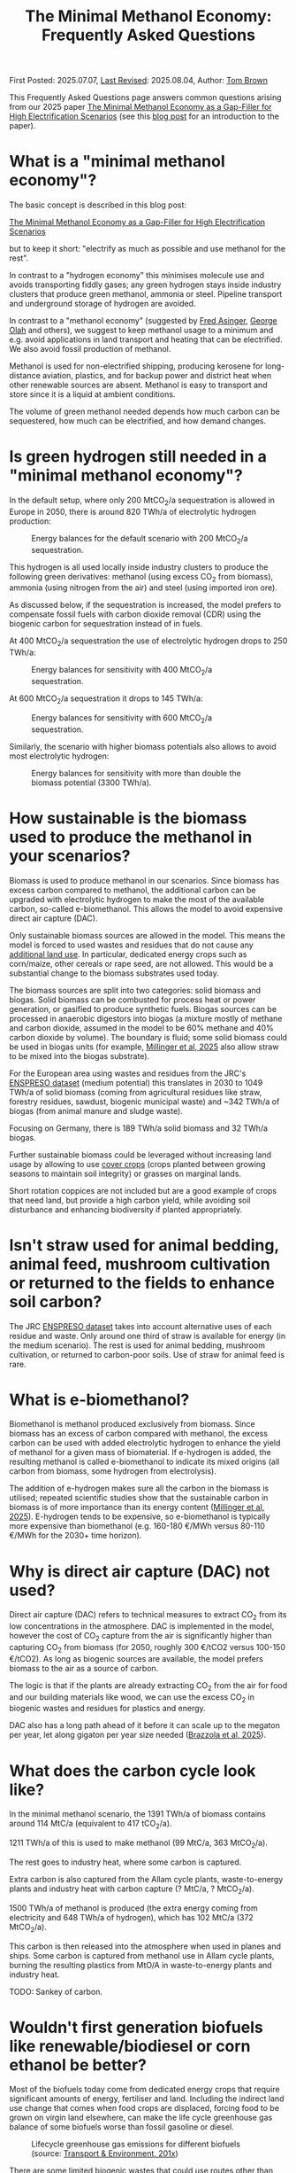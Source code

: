 #+TITLE: The Minimal Methanol Economy: Frequently Asked Questions

First Posted: 2025.07.07, [[https://github.com/nworbmot/nworbmot-blog][Last Revised]]: 2025.08.04, Author: [[https://www.nworbmot.org/][Tom Brown]]

This Frequently Asked Questions page answers common questions arising
from our 2025 paper [[https://arxiv.org/abs/2505.09277][The Minimal Methanol Economy as a Gap-Filler for
High Electrification Scenarios]] (see this [[./minimal-methanol-economy.html][blog post]] for an
introduction to the paper).


* What is a "minimal methanol economy"?
  :PROPERTIES:
  :CUSTOM_ID: intro
  :END:

The basic concept is described  in this blog post:

[[./minimal-methanol-economy.html][The Minimal Methanol Economy as a Gap-Filler for High Electrification Scenarios]]

but to keep it short: "electrify as much as possible and use methanol
for the rest".

In contrast to a "hydrogen economy" this minimises molecule use and
avoids transporting fiddly gases; any green hydrogen stays inside
industry clusters that produce green methanol, ammonia or steel.
Pipeline transport and underground storage of hydrogen are avoided.

In contrast to a "methanol economy" (suggested by [[https://doi.org/10.1007/978-3-642-70763-6][Fred Asinger]], [[https://doi.org/10.1021/cen-v081n038.p005][George
Olah]] and others), we suggest to keep methanol usage to a minimum and
e.g. avoid applications in land transport and heating that can be
electrified. We also avoid fossil production of methanol.

Methanol is used for non-electrified shipping, producing kerosene for
long-distance aviation, plastics, and for backup power and district
heat when other renewable sources are absent. Methanol is easy to
transport and store since it is a liquid at ambient conditions.


[[./graphics/methanol_economy/methanol_routes.png]]


The volume of green methanol needed depends how much carbon can be
sequestered, how much can be electrified, and how demand changes.


* Is green hydrogen still needed in a "minimal methanol economy"?

In the default setup, where only 200 MtCO_2/a sequestration is allowed
in Europe in 2050, there is around 820 TWh/a of electrolytic hydrogen
production:

#+CAPTION: Energy balances for the default scenario with 200 MtCO_2/a sequestration.
[[./graphics/methanol_economy/methanol_balances.png]]

This hydrogen is all used locally inside industry clusters to produce
the following green derivatives: methanol (using excess CO_2 from
biomass), ammonia (using nitrogen from the air) and steel (using
imported iron ore).

As discussed below, if the sequestration is increased, the model
prefers to compensate fossil fuels with carbon dioxide removal (CDR)
using the biogenic carbon for sequestration instead of in fuels.

At 400 MtCO_2/a sequestration the use of electrolytic hydrogen drops to 250 TWh/a:

#+CAPTION: Energy balances for sensitivity with 400 MtCO_2/a sequestration.
[[./graphics/methanol_faq/methanol-balance-400seq.png]]

At 600 MtCO_2/a sequestration  it drops to 145 TWh/a:

#+CAPTION: Energy balances for sensitivity with 600 MtCO_2/a sequestration.
[[./graphics/methanol_faq/methanol-balance-600seq.png]]


Similarly, the scenario with higher biomass potentials also allows to avoid most electrolytic hydrogen:

#+CAPTION: Energy balances for sensitivity with more than double the biomass potential (3300 TWh/a).
[[./graphics/methanol_faq/methanol-balance-high_bio.png]]

* How sustainable is the biomass used to produce the methanol in your scenarios?

Biomass is used to produce methanol in our scenarios. Since biomass
has excess carbon compared to methanol, the additional carbon can be
upgraded with electrolytic hydrogen to make the most of the available
carbon, so-called e-biomethanol. This allows the model to avoid
expensive direct air capture (DAC).

Only sustainable biomass sources are allowed in the model. This means
the model is forced to used wastes and residues that do not cause any
[[https://knowledge4policy.ec.europa.eu/glossary-item/indirect-land-use-change_en][additional land use]]. In particular, dedicated energy crops such as
corn/maize, other cereals or rape seed, are not allowed. This would be
a substantial change to the biomass substrates used today.

The biomass sources are split into two categories: solid biomass and
biogas. Solid biomass can be combusted for process heat or power
generation, or gasified to produce synthetic fuels. Biogas sources can
be processed in anaerobic digestors into biogas (a mixture mostly of
methane and carbon dioxide, assumed in the model to be 60% methane and
40% carbon dioxide by volume). The boundary is fluid; some solid
biomass could be used in biogas units (for example, [[https://doi.org/10.1038/s41560-024-01693-6][Millinger et al,
2025]] also allow straw to be mixed into the biogas substrate).

For the European area using wastes and residues from the JRC's
[[https://data.jrc.ec.europa.eu/dataset/74ed5a04-7d74-4807-9eab-b94774309d9f][ENSPRESO dataset]] (medium potential) this translates in 2030 to 1049
TWh/a of solid biomass (coming from agricultural residues like straw,
forestry residues, sawdust, biogenic municipal waste) and ~342 TWh/a
of biogas (from animal manure and sludge waste).

Focusing on Germany, there is 189 TWh/a solid biomass and 32 TWh/a biogas.

Further sustainable biomass could be leveraged without increasing land
usage by allowing to use [[https://en.wikipedia.org/wiki/Cover_crop][cover crops]] (crops planted between growing
seasons to maintain soil integrity) or grasses on marginal lands.

Short rotation coppices are not included but are a good example of
crops that need land, but provide a high carbon yield, while avoiding
soil disturbance and enhancing biodiversity if planted appropriately.

* Isn't straw used for animal bedding, animal feed, mushroom cultivation or returned to the fields to enhance soil carbon?

The JRC [[https://data.jrc.ec.europa.eu/dataset/74ed5a04-7d74-4807-9eab-b94774309d9f][ENSPRESO dataset]] takes into account alternative uses of each
residue and waste. Only around one third of straw is available for
energy (in the medium scenario). The rest is used for animal bedding,
mushroom cultivation, or returned to carbon-poor soils. Use of straw
for animal feed is rare.

* What is e-biomethanol?

Biomethanol is methanol produced exclusively from biomass. Since
biomass has an excess of carbon compared with methanol, the excess
carbon can be used with added electrolytic hydrogen to enhance the
yield of methanol for a given mass of biomaterial. If e-hydrogen is
added, the resulting methanol is called e-biomethanol to indicate its
mixed origins (all carbon from biomass, some hydrogen from
electrolysis).


The addition of e-hydrogen makes sure all the carbon in the biomass is
utilised; repeated scientific studies show that the sustainable carbon
in biomass is of more importance than its energy content ([[https://doi.org/10.1038/s41560-024-01693-6][Millinger et al,
2025]]). E-hydrogen tends to be expensive, so e-biomethanol is
typically more expensive than biomethanol (e.g. 160-180 €/MWh versus
80-110 €/MWh for the 2030+ time horizon).

* Why is direct air capture (DAC) not used?

Direct air capture (DAC) refers to technical measures to extract CO_2
from its low concentrations in the atmosphere. DAC is implemented in
the model, however the cost of CO_2 capture from the air is
significantly higher than capturing CO_2 from biomass (for 2050,
roughly 300 €/tCO2 versus 100-150 €/tCO2). As long as biogenic sources
are available, the model prefers biomass to the air as a source of carbon.

The logic is that if the plants are already extracting CO_2 from the
air for food and our building materials like wood, we can use the
excess CO_2 in biogenic wastes and residues for plastics and energy.

DAC also has a long path ahead of it before it can scale up to the megaton per year, let along gigaton per year size needed ([[https://www.researchsquare.com/article/rs-6165238/v1][Brazzola et al, 2025]]).




* What does the carbon cycle look like?

In the minimal methanol scenario, the 1391 TWh/a of biomass contains around 114 MtC/a (equivalent to 417 tCO_2/a).

1211 TWh/a of this is used to make methanol (99 MtC/a, 363 MtCO_2/a).

The rest goes to industry heat, where some carbon is captured.

Extra carbon is also captured from the Allam cycle plants, waste-to-energy plants and industry heat with carbon capture (? MtC/a, ? MtCO_2/a).

1500 TWh/a of methanol is produced (the extra energy coming from electricity and 648 TWh/a of hydrogen), which has 102 MtC/a (372 MtCO_2/a).

This carbon is then released into the atmosphere when used in planes and ships. Some carbon is captured from methanol use in Allam cycle plants, burning the resulting plastics from MtO/A in waste-to-energy plants and industry heat.

TODO: Sankey of carbon.

* Wouldn't first generation biofuels like renewable/biodiesel or corn ethanol be better?

Most of the biofuels today come from dedicated energy crops that
require significant amounts of energy, fertiliser and land. Including
the indirect land use change that comes when food crops are displaced,
forcing food to be grown on virgin land elsewhere, can make the life
cycle greenhouse gas balance of some biofuels worse than fossil
gasoline or diesel.


#+CAPTION: Lifecycle greenhouse gas emissions for different biofuels (source: [[https://www.transportenvironment.org/discover/globiom-basis-biofuel-policy-post-2020/][Transport & Environment, 201x]])
[[./graphics/methanol_faq/te-lca-ghg.png]]


There are some limited biogenic wastes that could use routes other than methanol, e.g. used cooking oil via the HVO route to diesel or kerosene.

Research on life cycle emissions of biofuels:

- [[https://www.science.org/doi/full/10.1126/science.1151861][Searchinger et al, 2008: "Use of U.S. Croplands for Biofuels Increases Greenhouse Gases Through Emissions from Land-Use Change"]]
- [[https://doi.org/10.1073/pnas.2101084119][Lark et al, 2022: "Environmental outcomes of the US Renewable Fuel Standard"]]: "the carbon intensity of corn ethanol produced under the RFS is no less than gasoline and likely at least 24% higher"

Recent fraud concerns:

- [[https://www.euractiv.com/section/eet/news/discrepancy-in-british-and-irish-used-cooking-oil-imports-raises-biofuel-fraud-concerns/][Euractiv 2024: Discrepancy in British and Irish used cooking oil imports raises biofuel fraud concerns]] "A new analysis suggests more Malaysian used cooking oil was exported to Britain and Ireland than was collected in the country, raising fears that banned substances are being fraudulently passed off as the in-demand biofuel feedstock."
- [[https://www.bbc.com/news/science-environment-48828490][BBC 2019: Used cooking oil imports may fuel deforestation]]
- [[https://www.tagesschau.de/wirtschaft/bioenergie-klimaneutralitat-100.html][Tagesschau 2025: Von falschen Klimazertifikaten und Palmölschwindel]]

* Given recent biofuel fraud, how to you guarantee the sustainability of wastes and residues?

There have been several recent scandals with palm oil being
incorrectly relabeled as used cooking oil, as well as fraud in the
German GHG certificate scheme (see above), among many other cases of fraud.

The scientific view on lifecycle greenhouse gas emissions can also
change over time as new data and methods become available.

One way to enhance the credibility of sustainability assessments would
be to establish an independent scientific committee to regularly
review the emissions factors assigned to different feedstocks.

Another way to raise credibility would be to only allow local wastes
and residues to be used, i.e. avoid reliance on imported fuels, so
that confidence in regulation is raised.



* Is (e-)biomethane not a better solution than (e-)biomethanol?
  :PROPERTIES:
  :CUSTOM_ID: methane
  :END:

Producing methane instead of methanol would allow more of current
fossil gas demand to be directly replaced, and would reuse more of the
existing methane infrastructure (pipelines, storage, end-use devices).

We would argue that:
- Future methanol demand is much more robust than methane demand in climate neutral scenarios.
- Many sources of biomethane, such as biogas plants, are not close enough to the current methane pipeline network to connect in a cost-effective way.
- As methane demand reduces, it becomes harder to maintain the methane infrastructure.
- Methane is a greenhouse gas with around 28 times the global warming
  potential over 100 years (GWP100) of CO_2. Any leakage would
  contribute towards global warming.

Demand: The current methane demand mostly disppears in climate-neutral scenarios. Gas boilers for building heating are replaced by heat pumps; electricity generation from gas shrinks substantially; gas for non-energy use is replaced by hydrogen; gas for process heat is replaced by electrification, hydrogen and its derivatives.

Methanol *is* required, since it needed for high value chemicals (HVC), as a shipping fuel, and can also be used to make kerosene. These use cases make up 300-600 TWh/a each for Europe.

E-biomethanol would likely be cheaper to use in shipping than e-biomethane, as shown in the paper [[https://doi.org/10.1016/j.apenergy.2024.124163][An assessment of decarbonisation pathways for intercontinental deep-sea shipping using power-to-X fuels]] (2024).

#+CAPTION: Costs for green shipping fuels (source: [[https://doi.org/10.1016/j.apenergy.2024.124163][Gray et al, 2024]])
[[./graphics/methanol_faq/shipping-comparison.png]]

The logistic costs of liquefied methane (LCH_4) are simply higher than
methanol, which is already liquid.


Pipeline proximity: As discussed in the blogpost [[./flexibility-biogas.html][What flexibility do
we need from biogas?]], in [[https://doi.org/10.1186/s13705-020-00276-z][Matschoss et al, 2020]] IZES and UFZ authors
found that only 22% of today's biogas plants in Germany by kW output
would be eligible for upgrading, even before further economic
analysis.

Why are biogas plants so far from the gas grid? Biogas plants are
deliberately located in rural areas near agriculture, whereas the gas
network is optimised to bring gas to dense demand in industry and
urban areas.


#+CAPTION: 22% biogas statistics (Source: [[https://doi.org/10.1186/s13705-020-00276-z][Matschoss et al, 2020]])
[[./graphics/biogas_flex/22pc_biogas.png]]

Uncertainty around future methane infrastructure: As building heating
and other demands reduce, much of the distribution network for methane
could be retired. This makes it still harder to connect biomethane
producers.

* Can't e-biomethane be liquefied to gain similar advantages to e-biomethanol?

Some biomethane is liquefied already today for use by trucks. LCH_4
could also be produced decentrally and brought to larger gas
pipelines, to mitigate some of the issues of missing gas distribution.

For an idea what this might look like, see the Swedish paper
[[https://doi.org/10.1080/17597269.2024.2318515][Gustafsson, 2024]] (Sweden has a limited gas grid; upgrading can be done
cryogenically to match LCH_4 temp).


#+CAPTION: Swedish example: decentral/central setup for bio-LCH_4 production. (Source: [[https://doi.org/10.1080/17597269.2024.2318515][Gustafsson, 2024]])
[[./graphics/biogas_flex/sweden_setup.png]]


#+CAPTION: Swedish example: cost implications for bio-LCH_4 production. (Source: [[https://doi.org/10.1080/17597269.2024.2318515][Gustafsson, 2024]])
[[./graphics/biogas_flex/sweden_cost.png]]




However, we reiterate the point that future methane demand is expected
to be small in climate neutral scenarios. Trucking is electrified, and
for shipping methanol is a superior fuel to LCH_4.



* Aren't the costs of keeping the existing methane transmission network small?

The costs of maintaining the existing high pressure transmission
network are very low when distributed over today's high
consumption. However, with the lower methane demand of a climate
neutral scenario, the specific costs per transported MWh would rise.

In addition, the distribution network costs to bring (e-)biomethane to
it, and from it to the small number of users, could be quite high.

* How would end-consumer prices of green methanol differ from hydrogen or methane?

In general the production costs of e-biomethanol are expected to be
somewhat higher at ~180 EUR_2020/MWh compared to ~100-120 EUR_2020/MWh for e-hydrogen
and ~120-150 EUR_2020/MWh for e-biomethane beyond the year 2030. However, the costs of
transporting and storing the hydrogen and methane are expected to be
much higher than for methanol.

For example, consider the usage case of a hydrogen power plant running
500 hours per year paying a 25 EUR/kW/a network fee for peak demand
([[https://www.bundesnetzagentur.de/SharedDocs/Pressemitteilungen/DE/2025/20250326_WANDA.html][suggested by the German Federal Network Agency]] for the ramp-up of the
German core hydrogen network). This translates to 25000 EUR/MW/a / 500
h/a = 50 EUR/MWh, which already closes the gap with methanol. Add in
the costs for storing the hydrogen, and the cost advantage disappears.

Industry demand with constant hydrogen usage would pay a much lower
network fee per MWh, and would see lower costs for hydrogen.


* Wouldn't the large-scale use of methanol require methanol pipelines?

Methanol can be transported flexibly by truck, barge, ship, train or pipeline.

For large volumes pipelines are most efficient. Liquid fuels like
crude oil and well as refined products like diesel, gasoline and
kerosene are transported by pipeline today.

Methanol could reuse some of this pipeline infrastructure.

Liquid product transport by pipeline is considered to be easier to
build, since the pipelines have a smaller diameter and don't offer the
same dangers of explosion as hydrogen or asphixiation in the case of
carbon dioxide.

* Are CO_2 pipelines required in the scenarios?

In the default scenarios we assume the availability of a CO_2 pipeline
to transport process emissions from industrial sites and biogenic CO_2
to sequestration sites offshore as well as for fuel synthesis.

CO_2 is transported by pipeline in a supercritical state cooled and
under pressure as a liquid, so that the pipelines can have a narrow
diameter. If the pipelines are not well regulated, accidents can be a
threat to health (a [[https://lailluminator.com/2025/03/08/co2-pipeline/][pipeline accident]] in 2020 in Mississippi sent 45
to hospital, although this [[https://climate.mit.edu/ask-mit/are-there-risks-transporting-carbon-dioxide-pipelines][may have been due to hydrogen sulfide mixed
in]]).

In an sensitivity calculation the removal of the CO_2 pipeline raised
costs by 2% (forcing more biomass to be used for CDR to compensate
industry process emissions that cannot be transported to sequestration sites):

#+CAPTION: Minimal methanol economy sensitivities
[[./graphics/methanol_faq/methanol-sensitivity.png]]

See also [[https://doi.org/10.1038/s41560-025-01752-6][Hofmann et al, 2025]] on the cost benefits of CO_2 pipeline networks.

* Are the logistic costs of transporting biomass and biogas included in the model?

Yes, solid biomass transport by truck is costed at 0.1 EUR/MWh/km
(based on [[https://publications.jrc.ec.europa.eu/repository/bitstream/JRC98626/biomass%20potentials%20in%20europe web%20rev.pdf][JRC-EU-TIMES]]). For biogas distribution via pipelines, costs
are around 7 EUR/MWh for a 10 km distance (based on [[https://doi.org/10.1080/17597269.2024.2318515][Gustafsson, 2024]]).

* Why is the minimal methanol scenario more expensive?

The minimal methanol scenario was around 24 billion euros per year (3%) more expensive than the cost-optimal scenario.

[[./graphics/methanol_economy/methanol_costs.png]]

The main cost drivers are:

- Methanol (~180 €/MWh) itself is more expensive than fossil gas
  compensated by carbon dioxide removal (~30 €/MWh + ~40 €/MWh) or
  electrolytic hydrogen (~100 €/MWh) because of the further conversion
  steps. Therefore whereever methanol is substituting methane or
  hydrogen, it is increasing costs. An extra cost of 100 €/MWh on 250
  TWh/a for backup power and heat makes 25 billion euros per year.
- Decentral biomass boilers, allowed in the other scenarios, must be replaced by heat pumps in the "minimal methanol" scenario.
  
* Are there resilience benefits to using methanol (e.g. dealing with shocks better, losses of pipelines)?

Yes, methanol tanks next to power stations is resilient against attacks on infrastructure.

Black-start-capable power plants follow this strategy: fuel oil bunkered next to diesel generators to restart the grid after a black out.

A similar strategy is followed in regions with unreliable power supply, where diesel generators are used for backup power supplies.


* Is the Allam cycle generator required in order to close the carbon cycle for the scenario?

The [[https://en.wikipedia.org/wiki/Allam_power_cycle][Allam cycle]] generator uses pure oxygen to combust the fuel, allowing a pure stream of carbon dioxide to be captured from the exhaust. This reduces the energy requirements and costs for carbon capture. The use of the Allam cycle was explored in a previous paper with a toy model of the power sector.

However, once the concept is expanded to the full energy system like in the current paper, biogenic sources can be used for the methanol and the need to cycle carbon dioxide by capturing it is much reduced.

The model only builts 20 GW of Allam cycle running with full load hours of 1350. Costs would barely increase if the Allam cycle was disallowed and the model was forced to use CCGT instead.

The reason: the low running hours of the backup power plants tend to lead to low-capex solutions. Carbon capture is relatively high-capex.

The Allam cycle has seen recent delays and cost escalations in deployment, so it may be best to plan without it.

* How easy is it to retrofit an existing gas turbine to use methanol?

Retrofitting gas turbines from methane to use methanol is relatively
simple and substantially easier than retrofitting for hotter-burning
hydrogen.  Burners and fuel delivery must be changed, and mass flow adjusted. Since
methanol burns at a lower temperature than methane, it reduces the
formation of unwanted NO_x emissions.

For a large gas turbine the cost of conversion from oil to methanol was estimated to be 3 million USD (i.e. 6 USD/kW for a 500 MW plant) ([[https://doi.org/10.1007/978-3-642-39709-7][Bertau et al, 2014]]).

A gas turbine in Israel was [[https://www.methanol.org/wp-content/uploads/2016/06/Dor-Chemicals-Methanol-Turbine-Demo-Jerusalum-Post.pdf][already converted to methanol]] to meet
strict NO_x and other emission standards.

The Siemens gas turbine SGT-400 is sold as [[https://www.linkedin.com/posts/mark-alexander-sgt_our-sgt-400-offers-the-fuel-flexibility-activity-7260677716759265280-aaTB][running on methanol]].

See also the [[https://www.methanol.org/power-generation/][Methanol Institute's power generation page]].

* What is the typical size envisaged for a methanol synthesis plant? How many would be needed in Europe/Germany?
  :PROPERTIES:
  :CUSTOM_ID: scale
  :END:

Both methanol synthesis and gasification need to take place at
double-digit-MW scale to benefit from lower specific costs. Unlike
other components that are linear beyond MW-scale (electrolysis, PV,
batteries, biogas plants, biogas upgrading), they benefit from these
large economies of scale.

Literature indicates that the production size should be at least 25
MW_MeOH or around 35 kt_MeOH/a when operating for 8000 hours per year.

Ideally for lower costs it should be more like 100-200 kt_MeOH/a, i.e. 75-150
MW_MeOH.


#+CAPTION: Production cost of methanol from biogas in dependence of scale (upper axis); factor 1 is around 6 kt_MeOH/a; 800 EUR/tMeOH is 144 EUR/MWh_MeOH,LHV (source: [[https://doi.org/10.1016/j.enconman.2024.118220][Bube et al, 2024]])
[[./graphics/methanol_faq/bube-methanol-scaling.png]]

For Europe's 1500 TWh_MeOH/a demand, this would be around 2300 plants
of capacity 75 MW_MeOH, or 1150 plants of size 150
MW_MeOH. (Comparison: there are more than 10,000 biogas plants, [[https://biooekonomie.de/nachrichten/neues-aus-der-biooekonomie/wo-europa-bioraffinerien-stehen][over
200]] biorefineries for biofuels and [[https://www.statista.com/statistics/1445218/largest-oil-refineries-europe/][90 oil refineries]] in Europe.)

For German needs of 200 TWh_MeOH/a this would be around 330 plants of
capacity 75 MW_MeOH. (Comparison: there are around 10,000 biogas
plants in Germany today.)

Assuming residues were collected from 170,000 km^2 of agricultural
land in Germany, each plant would have a catchment area of around 500
km^2, i.e. a radius of around 13 km. Whether biomass is transported to
a central processing plant, or processed to biogas or biocrude
decentrally before transport, is open to optimisation.

Example of small biogas networks aggregating:

#+CAPTION: Local biogas pipeline networks aggregate small biogas units for conversion  (Source: [[https://doi.org/10.1186/s13705-020-00276-z][Matschoss et al, 2020]])
[[./graphics/biogas_flex/pooling.png]]

Depending on the mixture of available substrates, either biogas or
gasification units or both could serve each methanol synthesis unit.

Gasification plants benefit from the same economies of scale as the
methanol synthesis.  For the cost assumptions the model uses from the
Danish Energy Agency's [[https://ens.dk/en/analyses-and-statistics/technology-data-renewable-fuels][Renewable Fuels Technology Catalogue]] it is
assumed than the gasification to methanol plant has a scale of 200
kt_MeOH/a by 2030.


* How would methanol be transported away from each methanol plant?

200 kt_MeOH/a production capacity corresponds to 550 t_MeOH/d, which
could be transported away by 22 truck trips per day carrying 25 t_MeOH each.

Multiple methanol plants could be aggregated to a multi-Mt_MeOH/a pipeline.

There are many pipelines today for crude oil as well as refined
products like gasoline, diesel and kerosene.

* How would existing biogas units fit into the minimal methanol economy?

As discussed above, most biogas units today use unsustainable
feedstocks like maize. If the substrates can be exchanged for biogenic
residues (e.g. manure, straw) and wastes, the existing biogas units
could play an important role.

Many existing biogas plants are smaller than the scale needed for
methanol synthesis. However, several small plants could be linked up
together in a local biogas pipeline network to feed a single synthesis
unit. There are examples of small biogas pipeline networks in Germany
today.

#+CAPTION: Local biogas pipeline networks aggregate small biogas units for conversion  (Source: [[https://doi.org/10.1186/s13705-020-00276-z][Matschoss et al, 2020]])
[[./graphics/biogas_flex/pooling.png]]

* How would existing bioethanol and biodiesel plants fit into the minimal methanol economy?

As discussed above, most 1st generation biofuels are not sustainable
from a life cycle perspective.  Bioethanol often uses maize, while
biodiesel often uses oils from rapeseed, palm or soy. There are
unlikely to be enough sustainable sugary feedstocks for bioethanol or
oily feedstocks for biodiesel to be able to reuse many of the existing
facilities.

The know-how at the facilities could however be integrated into
methanol synthesis plants.

* How would the results change if a lot of carbon sequestration or cheap carbon dioxide removal were available?

The default scenarios in the paper allowed 200 MtCO_2/a sequestration in offshore saline aquifers and depleted oil and gas fields. This is enough to sequester all industry process emissions as well as some carbon dioxide removal (CDR).

Comparable studies have similar assumptions. The CCS-friendly CATF included at most around 300 MtCO_2/a in their [[https://www.catf.us/resource/unlocking-europes-co2-storage-potential-analysis-optimal-co2-storage-europe/][scenario for Europe for 2050]].
The EU Commission's [[https://energy.ec.europa.eu/document/download/6b89e732-fea4-480b-9d2e-cf64de90247e_en?filename=Communication_-_Industrial_Carbon_Management.pdf][Carbon Management Strategy]] has around 250 MtCO_2/a in 2050.


To explore the dependence on sequestration volume, we varied it in two sensitivities with 400 and 600 MtCO_2/a. Since using fossil fuels and compensating with CDR from bioenergy with CCS (BECCS) is generally cheaper than CCU, the scenarios are lower cost.

#+CAPTION: Minimal methanol economy sensitivities
[[./graphics/methanol_faq/methanol-sensitivity.png]]

At 400 MtCO_2/a the use of methanol for HVC (MtA/O) and kerosene is reduced; methanolisation reduces to compensate:

#+CAPTION: Energy balances for sensitivity with 400 MtCO_2/a sequestration.
[[./graphics/methanol_faq/methanol-balance-400seq.png]]


At 600 MtCO_2/a the main use is in shipping; methanol is still made from biogas with a little extra from solid biomass:

#+CAPTION: Energy balances for sensitivity with 600 MtCO_2/a sequestration.
[[./graphics/methanol_faq/methanol-balance-600seq.png]]


* Isn't it always cheaper to sequester a tonne of carbon dioxide than to use it in a fuel?

In principle it is cheaper to sequester a tonne of biogenic CO_2 to compensate
for a tonne of fossil fuel use than to use it in a synthetic fuel. If the
transport and sequestration costs 100 EUR/tCO_2, the abatement cost
could be around 150 EUR/tCO_2, while for the synthetic fuel it could
be 300-400 EUR/tCO_2.

However, as discussed above, the sequestration volume per year is
expected to be much lower (200-300 MtCO_2/a) than that need to
compensate all shipping and aviation emissions with CDR (500-700
MtCO_2/a). This is because of the need to expand the rate (in
MtCO_2/a) in time for 2050, rather than a limit on the total of CO_2
that can be stored offshore (which could be [[https://climate.ec.europa.eu/system/files/2021-12/swd_2021_451_parts_1_to_3_en_0.pdf][as high as 100 GtCO_2]]).

Furthermore, upstream emissions from fossil fuel usage must also be
compensated, along with the higher contrail formation with fossil
fuels.

Furthermore, transporting CO_2 from many decentral biomass sources
would require pipelines and trucks. CO_2 transport is likely to have
lower acceptance than methanol, since CO_2 is an asphyxiating gas.

* What is the carbon dioxide abatement cost of e-biomethanol?

The carbon dioxide abatement cost, measured as the shadow price of the
constraint limiting carbon dioxide emissions to net-zero, varies
depending on the scenario. If we stick with the methanol economy and
keep the sequestration limit tight (200 MtCO_2/a), it's 426 €/tCO_2, if
we relax to 400 MtCO_2/a it drops to 335 €/tCO_2, then at 600 MtCO_2/a
it's just 124 €/tCO_2. As sequestration is relaxed, CCU is replaced by
fossil+CDR. That last value is quite low because the model is
forbidden in that scenario from using fossil gas as a gas. If fossil
gas allowed with 600 MtCO_2/a sequestration, the price rises to 239
€/tCO_2, since that's cheaper than making fossil methanol.

While these abatement costs are high, there are two important points to bear in mind:

- The climate damage from emitting a tonne of CO_2 are this high. The
  [[https://www.umweltbundesamt.de/daten/umwelt-wirtschaft/gesellschaftliche-kosten-von-umweltbelastungen][German Environmental Agency estimates]] the climate damage of a tonne
  emitted in 2050 at 435 €_2024/tCO_2 (assuming a 1% time preference
  rate).
- The high abatement costs are marginal costs for the last few 100
  MtCO_2/a of abatement in Europe. Most of the greenhouse gas
  reduction happens at a much lower marginal cost. For example, if the
  last 300 MtCO_2/a of reduction has a marginal abatement cost of 200
  €/tCO_2 higher than the rest, this means extra costs of 300*200
  mn€/a i.e. 60 bn€/a or around 130 € per citizen.

See [[https://bsky.app/profile/nworbmot.bsky.social/post/3lrgd6ndhok2x][BlueSky discussion]].


* What path dependencies are locked in by pursuing e-biomethanol?

Very few. Methanol synthesis plants can be flexibly repurposed for
e-biomethane or for biomethane/ol or to export excess CO_2 for
sequestration (i.e. carbon dioxide removal).

* Path to climate neutrality: could you start producing (e-)biomethane, then switch to (e-)biomethanol later?

Some infrastructures would be in common: collection logistics for
biomass, use of syngas for methane/methanol synthesis.

* Do any e-biomethanol plants exist today?

The [[https://europeanenergy.com/kasso/][Kasso e-methanol plant]] (42 kt/a) in Denmark started operation in
March 2025 and was the largest, using CO_2 from a nearby biogas plant.

Since then in July 2025 a 50 kt/a plant went online in China using
biomass gasification and electrolytic hydrogen, [[https://www.genasolutions.com/analysis_and_insights/49][Shanghai Electric's
Taonan plant]], and several more in China are under construction.

[[https://industrydecarbonization.com/news/the-canceled-swedish-e-methanol-factory-may-rise-from-the-ashes.html][Hanno Böck's Feb 2025 summary of active e-biomethanol projects]]

[[https://www.methanol.org/renewable/][The Methanol Institute's Plant Tracker (updated regularly)]]

* Who would the first users of green methanol be?

Shipping companies like Maersk are already signing offtake agreements
for green methanol for their ships. Customers for the Kasso plant
include Maersk, Novo Nordisk and Lego.

* What provides industrial process heat in the model?

A large fraction of industrial process heat is electrified in the model, following
the 2035 potentials in [[https://www.agora-industry.org/publications/direct-electrification-of-industrial-process-heat][Agora's 2024 study on industrial process heat electrification]]. Existing biomass uses, such as in the pulp and paper
industry, are left as they are. Methanol is used for the flat glass
industry, although it is not as good at providing radiant heat as
methane (ironically due to methane's unclean burning compared to
methanol).

* There is significant methanol usage even in the reference cost-optimal case - aren't all the scenarios methanol scenarios?

Yes, methanol usage for shipping, producing kerosene and high value
chemicals (HVC) is prefered in the model over alternatives (other
fuels for shipping (although model isn't offered full pallette),
Fischer-Tropsch for kerosene and naphtha for HVC).

The main differences between the scenarios is the use of fuels for
backup electricity and heat.


* What if green methanol were imported?

In the paper the import of green methanol from outside of Europe was
only allowed in the scnario "green imports" along with imports of
green steel and green ammonia:

#+CAPTION: Minimal methanol economy sensitivities
[[./graphics/methanol_faq/methanol-sensitivity.png]]

This reduces the cost of the minimal methanol economy scenario by 26
bnEUR/a (3%), see Panel A.

In the minimal methanol scenario, 619 TWh/a of 1550 TWh/a total methanol is imported:

#+CAPTION: Energy balances for sensitivity with green imports
[[./graphics/methanol_faq/methanol-balance-green-import.png]]

Hydrogen production in Europe is much lower than in the default scenario.


Since the sustainability of carbon sources abroad cannot be
guaranteed, it was assumed that direct air capture was used to source
the carbon dioxide. This makes the methanol more expensive. Some sites
in Europe can compete with these imports, because they have both
biogenic carbon dioxide and cheap hydrogen.

There has been significant fraud with the sustainability criteria of imported biofuels (see discussion of biofuels above), so this would have to be carefully regulated.

Since biogenic wastes and residues are limited worldwide, it might make sense for Europe to cultivate its own biogenic biomass to maximise supply.


* Which technology innovations would improve the case for a minimal methanol economy?

The following innovations would improve the case for a minimal methanol economy:

- Methanol catalysts that would allow more flexible operation,
  allowing the synthesis to shut down during periods of low wind and
  solar.
- Methanol catalysts that work at lower pressures and temperatures,
  allowing smaller less complicated synthesis units, like the novel
  [[https://www.carbon.one/][homogeneous liquid catalyst from
  carbon.one]].
- Plant breeding or genetic engineering to improve the fuel yield of the
  biomass substrates.
- Improvements and cost reductions to solid oxide electrolysers that
  allow heat integration with methanol synthesis, and possible reverse
  operation as fuel cells.
  
* Which technology innovations would worsen the case for a minimal methanol economy?

The following innovations in competing technologies would worsen the case for a minimal methanol economy:

- Cheap and plentiful carbon dioxide removal options (e.g. burying biomass, innovations in carbon sequestration).
- Improvements to synthesis of competing liquid fuels, e.g. ethanol, DME or Fischer-Tropsch.
- Electrification concepts for long-haul aviation or shipping.
- Onboard carbon capture on ships (although this could work with the methanol economy).
- Increase in plastic landfilling, which would act like carbon
  sequestration and reduce the need for primary green HVC.

These technologies would allow methanol use to further be minimised. A
"minimal methanol" economy can also be a "no methanol" economy.

The fact that methanol does not rely on complex interlinked
infrastructure, allows methanol production targets to be easily
adjusted downwards, unlike hydrogen, that needs complex coordination
of pipelines and underground storage.


* Is methane/hydrogen value chain leakage an argument for methanol?

Methane is a greenhouse gas with around 28 times the global warming
potential over 100 years (GWP100) of CO_2. Hydrogen is an indirect
greenhouse gas (it prolongs the life of methane in the atmosphere)
with a GWP100 of 11.6 \pm 2.8 ([[https://doi.org/10.1038/s43247-023-00857-8][Sand et al, 2023]]). Any leakage of methane or hydrogen could weaken
the case for these energy carriers.

Methane leakage from extraction, transport and storage can be as high
as 5% or more across the value chain ([[https://doi.org/10.1021/acs.est.0c00437][Weller et al, 2020]]). However,
producers such as Norway have managed to regulate leakage successful
to keep it below 1%.

Biogas production is one source of carbon in the minimal methanol
concept, so would also have to be regulated carefully.


TODO:
[[https://doi.org/10.1016/j.ijhydene.2025.150265][2025 paper: Assessing hydrogen supply chains: An integrated review of
leakage and energy efficiency studies]]: "gaseous H_2 systems have
∼4.5% leakage"



* Is there any similarity with cellular approaches for energy supply?

Compare: [[https://www.vde.com/resource/blob/2316160/9e7075474d567a1a30e9459b6ca467b5/vde-study-the-cellular-approach-data.pdf][VDE: The Cellular Approach]].

Some similarity, in that a 100-200 kt_MeOH/a synthesis plant with a
biomass collection area of 500-1000 km^2 determines a cellular
structure.


* How flexibly must the electrolysis and methanol synthesis be operated?

See [[https://doi.org/10.1016/j.energy.2025.136438][Taslimi & Khosravi, 2025]] for Kasso plant: electrolyser operates
75-80% capacity factor; shutdowns can be minimised; hydrogen is
buffered in storage; methanol synthesis runs with 90-95% capacity
factor.

#+CAPTION: Examples of electrolyser operation from optimisation with different cost penalties for cold starts ranging from 50 EUR to 2612 EUR; high penalty means around 9x fewer cold starts (source: [[https://doi.org/10.1016/j.energy.2025.136438][Taslimi & Khosravi, 2025]])
[[./graphics/methanol_faq/kasso-electrolyser.png]]


* How are agriculture and forestry affected by the "minimal methanol" concept?

The careful collection and processing of biomass wastes and residues,
primarily from agriculture and forestry, put agriculture and forestry
at the centre of the "minimal methanol" economy. Whether down a CCU or
CDR route, sustainable biogenic CO_2 takes centre stage.

Coordinating carbon management with food production, to avoid indirect
land use from fuels, becomes very important.

Methanol production would provide a more stable, climate-friendly and
higher income level than current biofuels or biogas production.


* Could more CO_2 be captured and cycled back to methanol production?

Let's run through the use cases of methanol that could incorporate CO_2 capture:

- Aviation: Many technical challenges here; could power electric
  motors with fuel cells equipped with CO_2 capture, but CO_2 itself
  would be too heavy and bulky to transport.
- Shipping: Here there are several concepts to allow onboard capture
  and unload liquid CO_2 at port.
- Waste-to-energy plants: WtE plants with carbon capture are already
  included in the model; they run baseload to process waste that
  cannot be landfilled.
- Peaking power plants: As discussed above in relation to the Allam
  cycle, carbon capture is CAPEX-intensive and doesn't match the
  economics of plants that run for just a few hundred hours a year
  (which are generally low-CAPEX, high-OPEX, see screening curve analysis).

* Could CO_2 be exported for methanol synthesis outside of Europe at sites with cheap green hydrogen?

Mitsui and Mitsubishi are [[https://www.gasworld.com/story/japan-firms-gain-approval-for-first-liquid-co2-and-e-methanol-carrier/2160972.article/][working on a ship]] than would transport LCO_2
to a methanol production site and transport methanol back.

The volumes of liquid would match well (1 MWh of methanol has a volume
of 0.23 m^3 and requires 0.248 tCO_2 with a liquid volume of 0.23
m^3), but the CO_2 is 38% more massive. The CO_2 also needs to be
cooled and transported under pressure.


* How are steel and ammonia produced in the model?

Steel and ammonia are produced using local hydrogen production in the "minimal methanol" scenario.

If existing sites in Europe for steel and ammonia are used, these are sub-optimal for hydrogen production, so the model transport some methanol to these sites for steam-reforming back into hydrogen.

If steel and ammonia can relocate within Europe (scenario "relocation") then they move to good H2 sites and the model avoids steam-reforming methanol:


#+CAPTION: Minimal methanol economy sensitivities
[[./graphics/methanol_faq/methanol-sensitivity.png]]

* Aren't ammonia, LCH_4, LH_2, ethanol, LOHC, DME, or Fischer-Tropsch fuels better than methanol as an energy carrier?

Here are the relevant sections from our 2025 paper [[https://arxiv.org/abs/2505.09277][The Minimal
Methanol Economy as a Gap-Filler for High Electrification Scenarios]] that discuss alternative energy carriers.

[[./graphics/methanol_faq/methanol_alternatives-1.png]]

[[./graphics/methanol_faq/methanol_alternatives-2.png]]

[[./graphics/methanol_faq/methanol_alternatives-3.png]]
